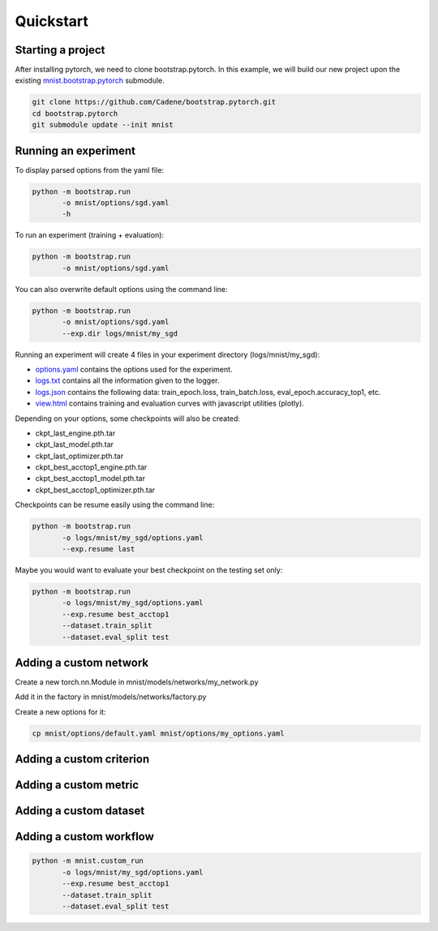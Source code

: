 Quickstart
==========

Starting a project
------------------

After installing pytorch, we need to clone bootstrap.pytorch. In this example, we will build our new project upon the existing `mnist.bootstrap.pytorch <https://github.com/Cadene/mnist.bootstrap.pytorch>`_ submodule. 

.. code-block:: bash

    git clone https://github.com/Cadene/bootstrap.pytorch.git
    cd bootstrap.pytorch
    git submodule update --init mnist


Running an experiment
---------------------

To display parsed options from the yaml file:

.. code-block:: bash
    
    python -m bootstrap.run
           -o mnist/options/sgd.yaml
           -h

To run an experiment (training + evaluation):

.. code-block:: bash

    python -m bootstrap.run
           -o mnist/options/sgd.yaml

You can also overwrite default options using the command line:

.. code-block:: bash

    python -m bootstrap.run
           -o mnist/options/sgd.yaml
           --exp.dir logs/mnist/my_sgd


Running an experiment will create 4 files in your experiment directory (logs/mnist/my_sgd):

- `options.yaml <https://github.com/Cadene/bootstrap.pytorch/blob/master/logs/mnist/sgd/options.yaml>`_ contains the options used for the experiment.
- `logs.txt <https://github.com/Cadene/bootstrap.pytorch/blob/master/logs/mnist/sgd/logs.txt>`_ contains all the information given to the logger.
- `logs.json <https://github.com/Cadene/bootstrap.pytorch/blob/master/logs/mnist/sgd/logs.json>`_ contains the following data: train_epoch.loss, train_batch.loss, eval_epoch.accuracy_top1, etc.
- `view.html <https://rawgit.com/Cadene/bootstrap.pytorch/master/logs/mnist/sgd/view.html>`_ contains training and evaluation curves with javascript utilities (plotly).

Depending on your options, some checkpoints will also be created:

- ckpt_last_engine.pth.tar
- ckpt_last_model.pth.tar
- ckpt_last_optimizer.pth.tar
- ckpt_best_acctop1_engine.pth.tar
- ckpt_best_acctop1_model.pth.tar
- ckpt_best_acctop1_optimizer.pth.tar

Checkpoints can be resume easily using the command line:

.. code-block:: bash

    python -m bootstrap.run
           -o logs/mnist/my_sgd/options.yaml
           --exp.resume last

Maybe you would want to evaluate your best checkpoint on the testing set only:

.. code-block:: bash

    python -m bootstrap.run
           -o logs/mnist/my_sgd/options.yaml
           --exp.resume best_acctop1
           --dataset.train_split
           --dataset.eval_split test


Adding a custom network
------------------------

Create a new torch.nn.Module in mnist/models/networks/my_network.py

Add it in the factory in mnist/models/networks/factory.py

Create a new options for it:

.. code-block:: bash

    cp mnist/options/default.yaml mnist/options/my_options.yaml


Adding a custom criterion
-------------------------


Adding a custom metric
----------------------


Adding a custom dataset
-----------------------


Adding a custom workflow
------------------------

.. code-block:: bash

    python -m mnist.custom_run
           -o logs/mnist/my_sgd/options.yaml
           --exp.resume best_acctop1
           --dataset.train_split
           --dataset.eval_split test


